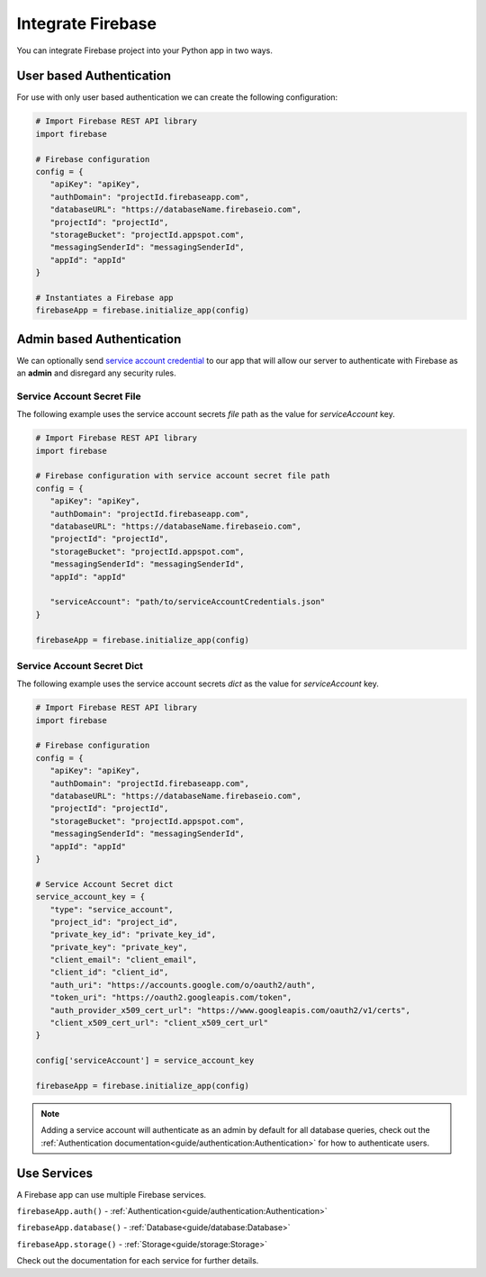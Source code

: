 Integrate Firebase
##################

You can integrate Firebase project into your Python app in
two ways.

User based Authentication
*************************

For use with only user based authentication we can create the
following configuration:

.. code-block:: python

   # Import Firebase REST API library
   import firebase

   # Firebase configuration
   config = {
      "apiKey": "apiKey",
      "authDomain": "projectId.firebaseapp.com",
      "databaseURL": "https://databaseName.firebaseio.com",
      "projectId": "projectId",
      "storageBucket": "projectId.appspot.com",
      "messagingSenderId": "messagingSenderId",
      "appId": "appId"
   }

   # Instantiates a Firebase app
   firebaseApp = firebase.initialize_app(config)
..


Admin based Authentication
**************************

We can optionally send `service account credential`_ to our app that
will allow our server to authenticate with Firebase as an **admin**
and disregard any security rules.

.. _service account credential: https://firebase.google.com/docs/server/setup#prerequisites


Service Account Secret File
===========================

The following example uses the service account secrets `file` path
as the value for `serviceAccount` key.

.. code-block:: python

   # Import Firebase REST API library
   import firebase

   # Firebase configuration with service account secret file path
   config = {
      "apiKey": "apiKey",
      "authDomain": "projectId.firebaseapp.com",
      "databaseURL": "https://databaseName.firebaseio.com",
      "projectId": "projectId",
      "storageBucket": "projectId.appspot.com",
      "messagingSenderId": "messagingSenderId",
      "appId": "appId"

      "serviceAccount": "path/to/serviceAccountCredentials.json"
   }

   firebaseApp = firebase.initialize_app(config)
..


Service Account Secret Dict
===========================


The following example uses the service account secrets `dict`
as the value for `serviceAccount` key.

.. code-block:: python

   # Import Firebase REST API library
   import firebase

   # Firebase configuration
   config = {
      "apiKey": "apiKey",
      "authDomain": "projectId.firebaseapp.com",
      "databaseURL": "https://databaseName.firebaseio.com",
      "projectId": "projectId",
      "storageBucket": "projectId.appspot.com",
      "messagingSenderId": "messagingSenderId",
      "appId": "appId"
   }

   # Service Account Secret dict
   service_account_key = {
      "type": "service_account",
      "project_id": "project_id",
      "private_key_id": "private_key_id",
      "private_key": "private_key",
      "client_email": "client_email",
      "client_id": "client_id",
      "auth_uri": "https://accounts.google.com/o/oauth2/auth",
      "token_uri": "https://oauth2.googleapis.com/token",
      "auth_provider_x509_cert_url": "https://www.googleapis.com/oauth2/v1/certs",
      "client_x509_cert_url": "client_x509_cert_url"
   }

   config['serviceAccount'] = service_account_key

   firebaseApp = firebase.initialize_app(config)
..

.. note::
   Adding a service account will authenticate as an admin
   by default for all database queries, check out the
   :ref:`Authentication documentation<guide/authentication:Authentication>`
   for how to authenticate users.

Use Services
************

A Firebase app can use multiple Firebase services.

``firebaseApp.auth()`` - :ref:`Authentication<guide/authentication:Authentication>`

``firebaseApp.database()`` - :ref:`Database<guide/database:Database>`

``firebaseApp.storage()`` - :ref:`Storage<guide/storage:Storage>`

Check out the documentation for each service for further details.
